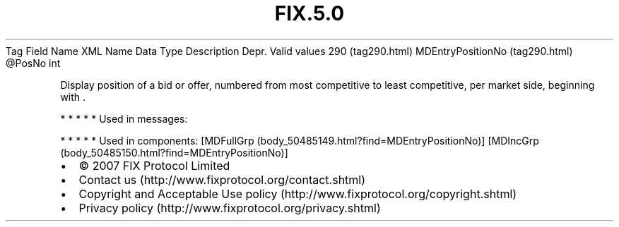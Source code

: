 .TH FIX.5.0 "" "" "Tag #290"
Tag
Field Name
XML Name
Data Type
Description
Depr.
Valid values
290 (tag290.html)
MDEntryPositionNo (tag290.html)
\@PosNo
int
.PP
Display position of a bid or offer, numbered from most competitive
to least competitive, per market side, beginning with \&.
.PP
   *   *   *   *   *
Used in messages:
.PP
   *   *   *   *   *
Used in components:
[MDFullGrp (body_50485149.html?find=MDEntryPositionNo)]
[MDIncGrp (body_50485150.html?find=MDEntryPositionNo)]

.PD 0
.P
.PD

.PP
.PP
.IP \[bu] 2
© 2007 FIX Protocol Limited
.IP \[bu] 2
Contact us (http://www.fixprotocol.org/contact.shtml)
.IP \[bu] 2
Copyright and Acceptable Use policy (http://www.fixprotocol.org/copyright.shtml)
.IP \[bu] 2
Privacy policy (http://www.fixprotocol.org/privacy.shtml)
